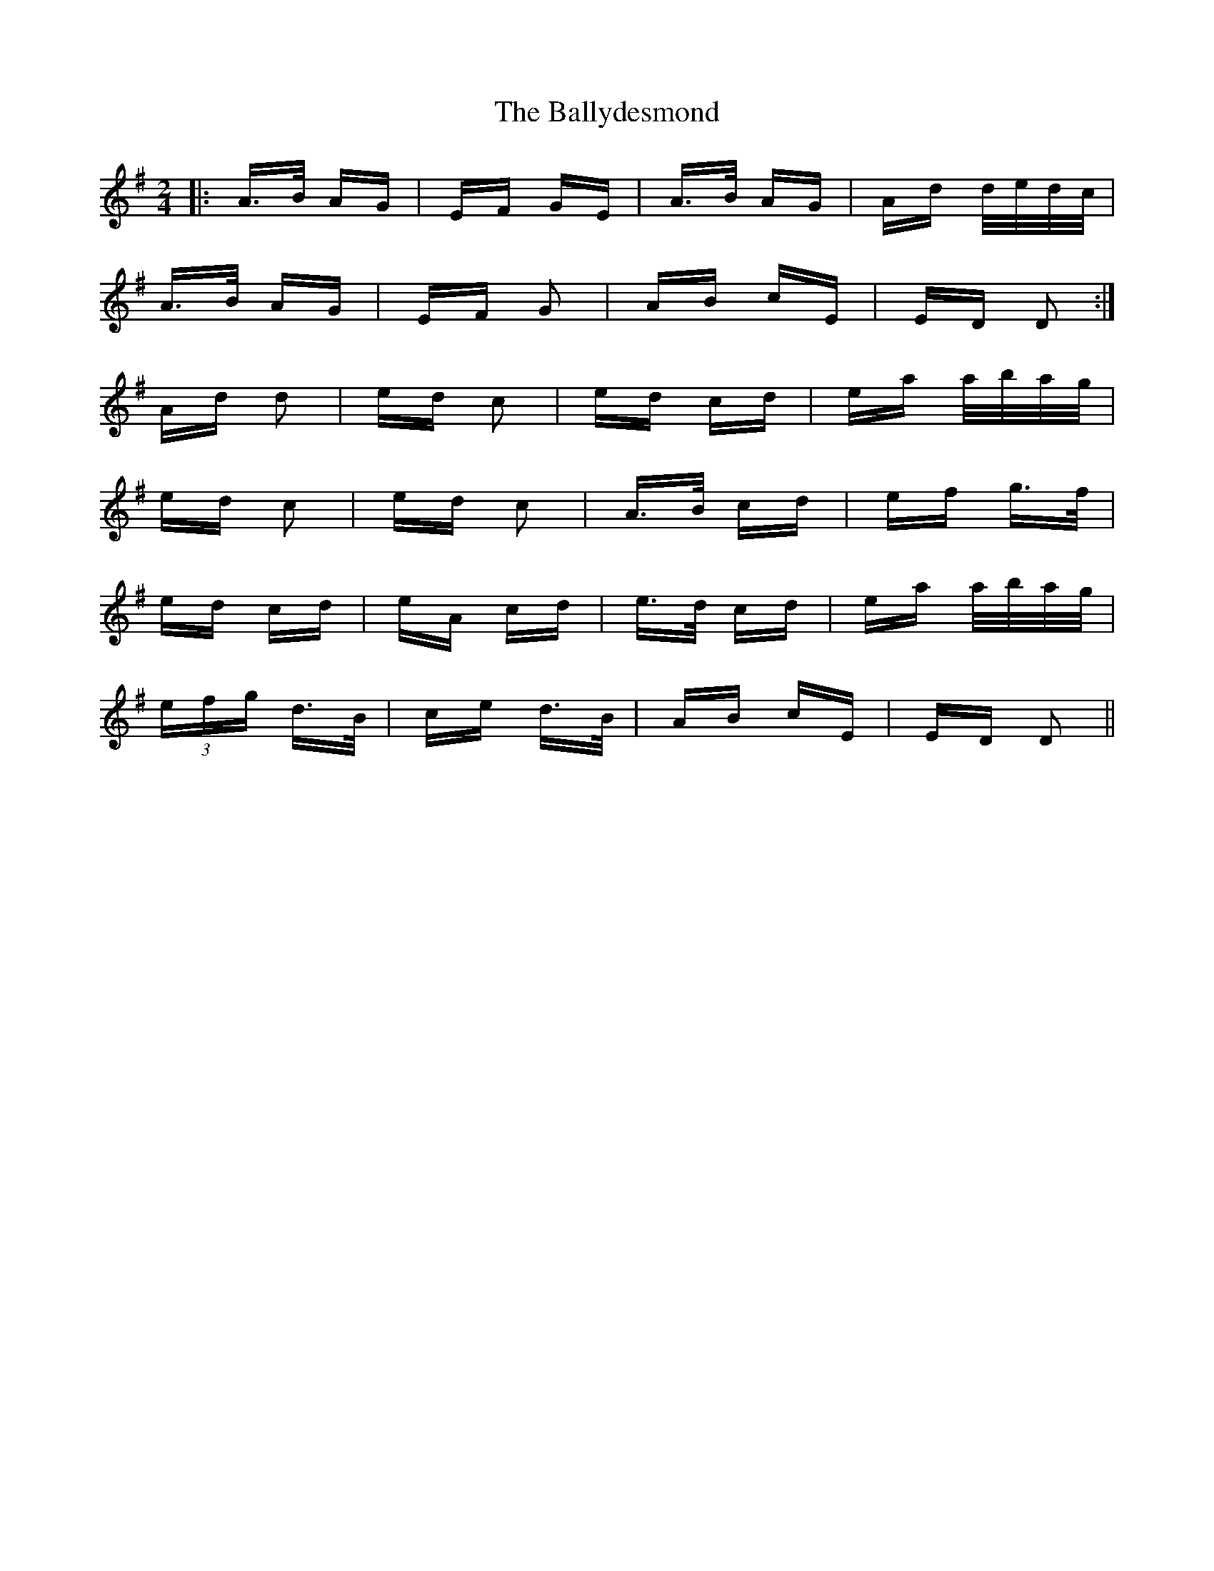 X: 2477
T: Ballydesmond, The
R: polka
M: 2/4
K: Adorian
|:A>B AG|EF GE|A>B AG|Ad d/e/d/c/|
A>B AG|EF G2|AB cE|ED D2:|
Ad d2|ed c2|ed cd|ea a/b/a/g/|
ed c2|ed c2|A>B cd|ef g>f|
ed cd|eA cd|e>d cd|ea a/b/a/g/|
(3efg d>B|ce d>B|AB cE|ED D2||

